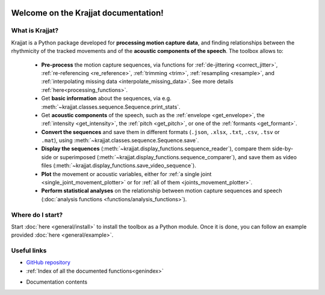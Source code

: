 .. Krajjat documentation master file, created by
   sphinx-quickstart on Mon Jun 12 12:18:32 2023.
   You can adapt this file completely to your liking, but it should at least
   contain the root `toctree` directive.

.. image:: /img/krajjat_logo_black_cropped.png

Welcome on the **Krajjat** documentation!
=========================================

What is Krajjat?
----------------
Krajjat is a Python package developed for **processing motion capture data**, and finding relationships between the
rhythmicity of the tracked movements and of the **acoustic components of the speech**.
The toolbox allows to:

   • **Pre-process** the motion capture sequences, via functions for
     :ref:`de-jittering <correct_jitter>`,
     :ref:`re-referencing <re_reference>`,
     :ref:`trimming <trim>`,
     :ref:`resampling <resample>`, and
     :ref:`interpolating missing data <interpolate_missing_data>`. See more details
     :ref:`here<processing_functions>`.
   • Get **basic information** about the sequences, via e.g. :meth:`~krajjat.classes.sequence.Sequence.print_stats`.
   • Get **acoustic components** of the speech, such as the :ref:`envelope <get_envelope>`, the
     :ref:`intensity <get_intensity>`, the :ref:`pitch <get_pitch>`, or one
     of the :ref:`formants <get_formant>`.
   • **Convert the sequences** and save them in different formats (``.json``, ``.xlsx``, ``.txt``, ``.csv``, ``.tsv``
     or ``.mat``), using :meth:`~krajjat.classes.sequence.Sequence.save`.
   • **Display the sequences** (:meth:`~krajjat.display_functions.sequence_reader`), compare them side-by-side or
     superimposed (:meth:`~krajjat.display_functions.sequence_comparer`), and save them as video files
     (:meth:`~krajjat.display_functions.save_video_sequence`).
   • **Plot** the movement or acoustic variables, either for
     :ref:`a single joint <single_joint_movement_plotter>` or for
     :ref:`all of them <joints_movement_plotter>`.
   • **Perform statistical analyses** on the relationship between motion capture sequences and speech
     (:doc:`analysis functions <functions/analysis_functions>`).


Where do I start?
-----------------
Start :doc:`here <general/install>` to install the toolbox as a Python module. Once it is done, you can follow an
example provided :doc:`here <general/example>`.


Useful links
------------
* `GitHub repository <https://github.com/RomainPastureau/Krajjat>`_
* :ref:`Index of all the documented functions<genindex>`
* Documentation contents
   .. toctree::
      :maxdepth: 2

      general
      classes
      functions
      appendix
